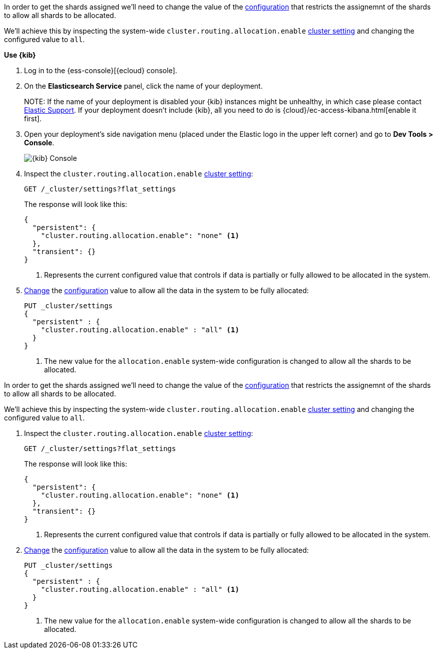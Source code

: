 // tag::cloud[]
In order to get the shards assigned we'll need to change the value of the
<<cluster-routing-allocation-enable, configuration>> that restricts the 
assignemnt of the shards to allow all shards to be allocated.

We'll achieve this by inspecting the system-wide `cluster.routing.allocation.enable` 
<<cluster-get-settings, cluster setting>> and changing the configured value to 
`all`.

**Use {kib}**

//tag::kibana-api-ex[]
. Log in to the {ess-console}[{ecloud} console].
+

. On the **Elasticsearch Service** panel, click the name of your deployment. 
+

NOTE:
If the name of your deployment is disabled your {kib} instances might be
unhealthy, in which case please contact https://support.elastic.co[Elastic Support].
If your deployment doesn't include {kib}, all you need to do is 
{cloud}/ec-access-kibana.html[enable it first].

. Open your deployment's side navigation menu (placed under the Elastic logo in the upper left corner)
and go to **Dev Tools > Console**.
+
[role="screenshot"]
image::images/kibana-console.png[{kib} Console,align="center"]

. Inspect the `cluster.routing.allocation.enable` <<cluster-get-settings, cluster setting>>:
+
[source,console]
----
GET /_cluster/settings?flat_settings
----
+
The response will look like this:
+
[source,console-result]
----
{
  "persistent": {
    "cluster.routing.allocation.enable": "none" <1>
  },
  "transient": {}
}
----
// TESTRESPONSE[skip:the result is for illustrating purposes only as don't want to change a cluster-wide setting]

+
<1> Represents the current configured value that controls if data is partially
or fully allowed to be allocated in the system.

. <<cluster-update-settings,Change>> the <<cluster-routing-allocation-enable, configuration>> 
value to allow all the data in the system to be fully allocated:
+
[source,console]
----
PUT _cluster/settings
{
  "persistent" : {
    "cluster.routing.allocation.enable" : "all" <1>
  }
}
----
// TEST[continued]

+
<1> The new value for the `allocation.enable` system-wide configuration 
is changed to allow all the shards to be allocated. 

//end::kibana-api-ex[]
// end::cloud[]

// tag::self-managed[]
In order to get the shards assigned we'll need to change the value of the
<<cluster-routing-allocation-enable, configuration>> that restricts the 
assignemnt of the shards to allow all shards to be allocated.

We'll achieve this by inspecting the system-wide `cluster.routing.allocation.enable` 
<<cluster-get-settings, cluster setting>> and changing the configured value to 
`all`.

. Inspect the `cluster.routing.allocation.enable` <<cluster-get-settings, cluster setting>>:
+
[source,console]
----
GET /_cluster/settings?flat_settings
----
+
The response will look like this:
+
[source,console-result]
----
{
  "persistent": {
    "cluster.routing.allocation.enable": "none" <1>
  },
  "transient": {}
}
----
// TESTRESPONSE[skip:the result is for illustrating purposes only as don't want to change a cluster-wide setting]

+
<1> Represents the current configured value that controls if data is partially
or fully allowed to be allocated in the system.

. <<cluster-update-settings,Change>> the <<cluster-routing-allocation-enable, configuration>> 
value to allow all the data in the system to be fully allocated:
+
[source,console]
----
PUT _cluster/settings
{
  "persistent" : {
    "cluster.routing.allocation.enable" : "all" <1>
  }
}
----
// TEST[continued]

+
<1> The new value for the `allocation.enable` system-wide configuration 
is changed to allow all the shards to be allocated. 

// end::self-managed[]

